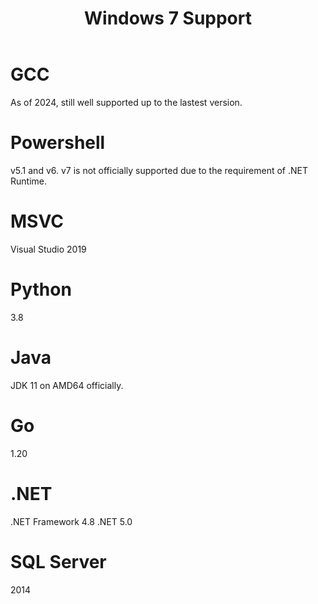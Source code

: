 #+title: Windows 7 Support

* GCC

As of 2024, still well supported up to the lastest version.

* Powershell

v5.1 and v6. v7 is not officially supported due to the requirement of .NET Runtime.

* MSVC

Visual Studio 2019

* Python

3.8

* Java

JDK 11 on AMD64 officially.

* Go

1.20

* .NET

.NET Framework 4.8
.NET 5.0

* SQL Server

2014
